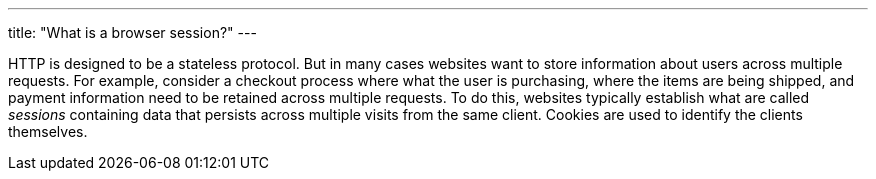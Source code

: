 ---
title: "What is a browser session?"
---

HTTP is designed to be a stateless protocol.
//
But in many cases websites want to store information about users across
multiple requests.
//
For example, consider a checkout process where what the user is purchasing,
where the items are being shipped, and payment information need to be retained
across multiple requests.
//
To do this, websites typically establish what are called _sessions_ containing
data that persists across multiple visits from the same client.
//
Cookies are used to identify the clients themselves.
